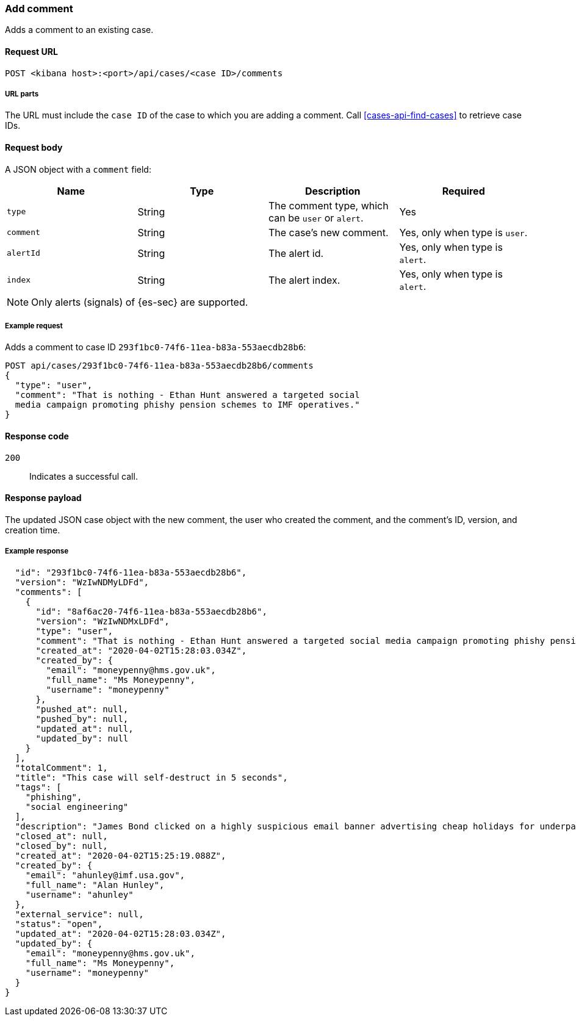 [[cases-api-add-comment]]
=== Add comment

Adds a comment to an existing case.

==== Request URL

`POST <kibana host>:<port>/api/cases/<case ID>/comments`

===== URL parts

The URL must include the `case ID` of the case to which you are adding a 
comment. Call <<cases-api-find-cases>> to retrieve case IDs.

==== Request body

A JSON object with a `comment` field:

[width="100%",options="header"]
|==============================================
|Name |Type |Description |Required

|`type` |String |The comment type, which can be `user` or `alert`. |Yes
|`comment` |String |The case's new comment. |Yes, only when type is `user`.
|`alertId` |String |The alert id. |Yes, only when type is `alert`.
|`index` |String |The alert index. |Yes, only when type is `alert`.
|==============================================

NOTE: Only alerts (signals) of {es-sec} are supported.

===== Example request

Adds a comment to case ID `293f1bc0-74f6-11ea-b83a-553aecdb28b6`:

[source,sh]
--------------------------------------------------
POST api/cases/293f1bc0-74f6-11ea-b83a-553aecdb28b6/comments
{
  "type": "user",
  "comment": "That is nothing - Ethan Hunt answered a targeted social
  media campaign promoting phishy pension schemes to IMF operatives."
}
--------------------------------------------------
// KIBANA

==== Response code

`200`:: 
   Indicates a successful call.

==== Response payload

The updated JSON case object with the new comment, the user who created the
comment, and the comment's ID, version, and creation time.

===== Example response

[source,json]
--------------------------------------------------

  "id": "293f1bc0-74f6-11ea-b83a-553aecdb28b6",
  "version": "WzIwNDMyLDFd",
  "comments": [
    {
      "id": "8af6ac20-74f6-11ea-b83a-553aecdb28b6",
      "version": "WzIwNDMxLDFd",
      "type": "user",
      "comment": "That is nothing - Ethan Hunt answered a targeted social media campaign promoting phishy pension schemes to IMF operatives.",
      "created_at": "2020-04-02T15:28:03.034Z",
      "created_by": {
        "email": "moneypenny@hms.gov.uk",
        "full_name": "Ms Moneypenny",
        "username": "moneypenny"
      },
      "pushed_at": null,
      "pushed_by": null,
      "updated_at": null,
      "updated_by": null
    }
  ],
  "totalComment": 1,
  "title": "This case will self-destruct in 5 seconds",
  "tags": [
    "phishing",
    "social engineering"
  ],
  "description": "James Bond clicked on a highly suspicious email banner advertising cheap holidays for underpaid civil servants.",
  "closed_at": null,
  "closed_by": null,
  "created_at": "2020-04-02T15:25:19.088Z",
  "created_by": {
    "email": "ahunley@imf.usa.gov",
    "full_name": "Alan Hunley",
    "username": "ahunley"
  },
  "external_service": null,
  "status": "open",
  "updated_at": "2020-04-02T15:28:03.034Z",
  "updated_by": {
    "email": "moneypenny@hms.gov.uk",
    "full_name": "Ms Moneypenny",
    "username": "moneypenny"
  }
}
--------------------------------------------------
